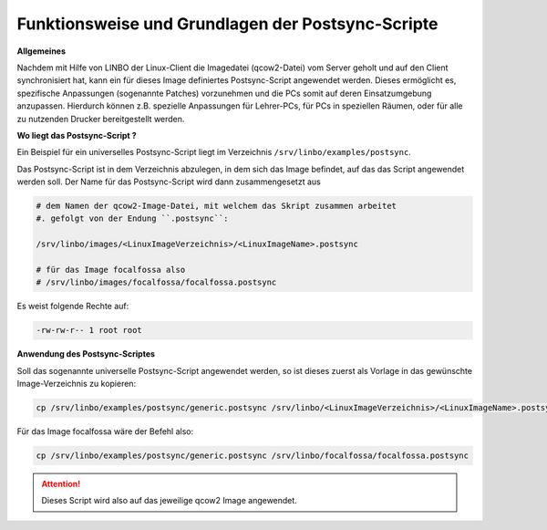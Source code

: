 Funktionsweise und Grundlagen der Postsync-Scripte
==================================================

**Allgemeines**
   
Nachdem mit Hilfe von LINBO der Linux-Client die Imagedatei (qcow2-Datei) vom Server geholt und auf den Client synchronisiert hat,
kann ein für dieses Image definiertes Postsync-Script angewendet werden.
Dieses ermöglicht es, spezifische Anpassungen (sogenannte Patches) vorzunehmen und die PCs somit auf deren Einsatzumgebung anzupassen.
Hierdurch können z.B. spezielle Anpassungen für Lehrer-PCs, für PCs in speziellen Räumen, oder für alle zu nutzenden Drucker bereitgestellt werden.

**Wo liegt das Postsync-Script ?**

Ein Beispiel für ein universelles Postsync-Script liegt im Verzeichnis ``/srv/linbo/examples/postsync``. 

Das Postsync-Script ist in dem Verzeichnis abzulegen, in dem sich das Image befindet, auf das das Script angewendet werden soll. Der Name für das Postsync-Script wird dann zusammengesetzt aus

.. code:: bash

   # dem Namen der qcow2-Image-Datei, mit welchem das Skript zusammen arbeitet
   #. gefolgt von der Endung ``.postsync``:

   /srv/linbo/images/<LinuxImageVerzeichnis>/<LinuxImageName>.postsync

   # für das Image focalfossa also
   # /srv/linbo/images/focalfossa/focalfossa.postsync 
   
Es weist folgende Rechte auf:

.. code:: bash

   -rw-rw-r-- 1 root root

**Anwendung des Postsync-Scriptes**

Soll das sogenannte universelle Postsync-Script angewendet werden, so ist dieses zuerst als Vorlage in das gewünschte Image-Verzeichnis zu kopieren:

.. code-block:: console
   
   cp /srv/linbo/examples/postsync/generic.postsync /srv/linbo/<LinuxImageVerzeichnis>/<LinuxImageName>.postsync

Für das Image focalfossa wäre der Befehl also:

.. code-block:: console

   cp /srv/linbo/examples/postsync/generic.postsync /srv/linbo/focalfossa/focalfossa.postsync


.. attention:: 
   Dieses Script wird also auf das jeweilige qcow2 Image angewendet.

